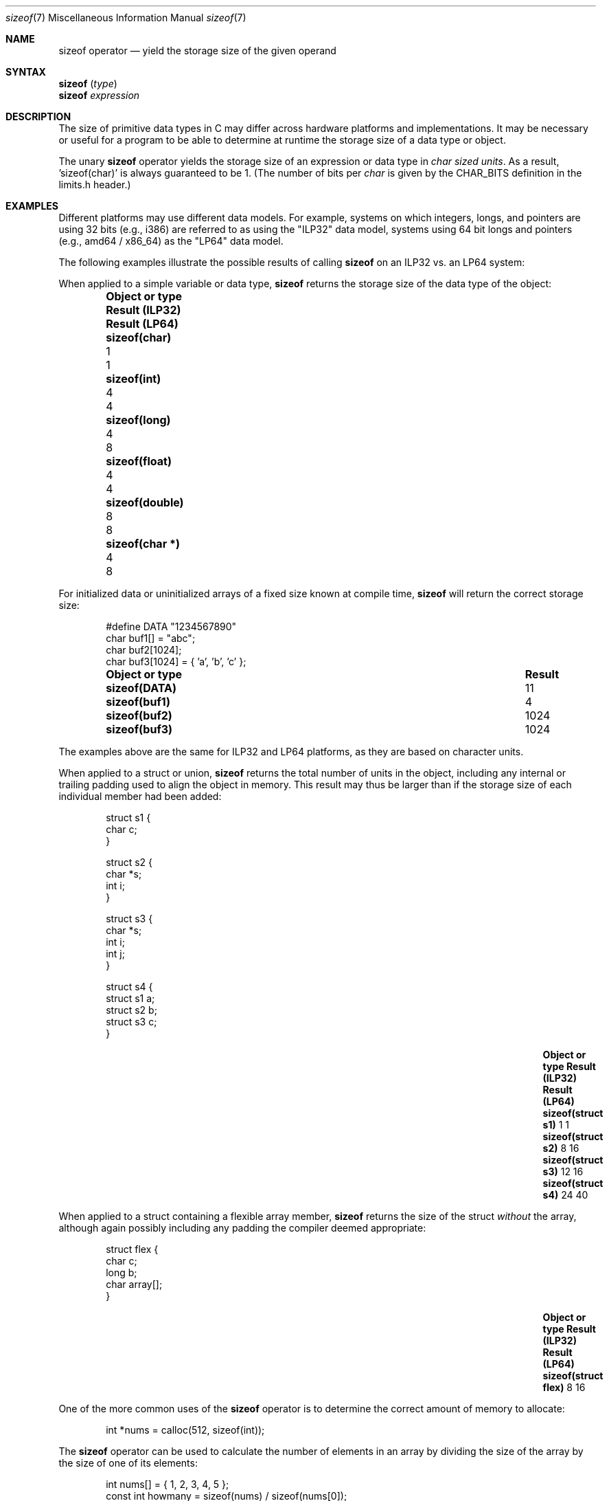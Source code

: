 .\"
.\" Copyright (C) 2022 Jan Schaumann <jschauma@netmeister.org>.
.\" All rights reserved.
.\"
.\" Redistribution and use in source and binary forms, with or without
.\" modification, are permitted provided that the following conditions
.\" are met:
.\" 1. Redistributions of source code must retain the above copyright
.\"    notice, this list of conditions and the following disclaimer.
.\" 2. Redistributions in binary form must reproduce the above copyright
.\"    notice, this list of conditions and the following disclaimer in the
.\"    documentation and/or other materials provided with the distribution.
.\"
.\" THIS SOFTWARE IS PROVIDED BY AUTHOR AND CONTRIBUTORS ``AS IS'' AND
.\" ANY EXPRESS OR IMPLIED WARRANTIES, INCLUDING, BUT NOT LIMITED TO, THE
.\" IMPLIED WARRANTIES OF MERCHANTABILITY AND FITNESS FOR A PARTICULAR PURPOSE
.\" ARE DISCLAIMED.  IN NO EVENT SHALL AUTHOR OR CONTRIBUTORS BE LIABLE
.\" FOR ANY DIRECT, INDIRECT, INCIDENTAL, SPECIAL, EXEMPLARY, OR CONSEQUENTIAL
.\" DAMAGES (INCLUDING, BUT NOT LIMITED TO, PROCUREMENT OF SUBSTITUTE GOODS
.\" OR SERVICES; LOSS OF USE, DATA, OR PROFITS; OR BUSINESS INTERRUPTION)
.\" HOWEVER CAUSED AND ON ANY THEORY OF LIABILITY, WHETHER IN CONTRACT, STRICT
.\" LIABILITY, OR TORT (INCLUDING NEGLIGENCE OR OTHERWISE) ARISING IN ANY WAY
.\" OUT OF THE USE OF THIS SOFTWARE, EVEN IF ADVISED OF THE POSSIBILITY OF
.\" SUCH DAMAGE.
.\"
.Dd December 11, 2022
.Dt sizeof 7
.Os
.Sh NAME
.Nm sizeof
operator
.Nd yield the storage size of the given operand
.Sh SYNTAX
.Nm Vt ( type )
.br
.Nm Vt expression
.Sh DESCRIPTION
The size of primitive data types in C may differ
across hardware platforms and implementations.
It may be necessary or useful for a program to be able
to determine at runtime the storage size of a data
type or object.
.Pp
The unary
.Nm
operator yields the storage size of an expression or
data type in
.Em char sized units .
As a result, 'sizeof(char)' is always guaranteed to be 1.
(The number of bits per
.Vt char
is given by the
.Dv CHAR_BITS
definition in the
.Dv limits.h
header.)
.Sh EXAMPLES
Different platforms may use different data models.
For example, systems on which integers, longs, and
pointers are using 32 bits (e.g., i386) are referred
to as using the "ILP32" data model, systems using
64 bit longs and pointers (e.g., amd64 / x86_64)
as the "LP64" data model.
.Pp
The following examples illustrate the possible results
of calling
.Nm
on an ILP32 vs. an LP64 system:
.Pp
When applied to a simple variable or data type,
.Nm
returns the storage size of the data type of the
object:
.Bl -column -offset indent \
    ".Li sizeof(struct flex)" ".Sy Result (ILP32)" ".Sy Result (LP64)"
.It Sy Object or type \
 Ta Sy Result (ILP32) \
 Ta Sy Result (LP64)
.It Li sizeof(char) \
 Ta 1 \
 Ta 1
.It Li sizeof(int) \
 Ta 4 \
 Ta 4
.It Li sizeof(long) \
 Ta 4 \
 Ta 8
.It Li sizeof(float) \
 Ta 4 \
 Ta 4
.It Li sizeof(double) \
 Ta 8 \
 Ta 8
.It Li sizeof(char *) \
 Ta 4 \
 Ta 8
.El
.Pp
For initialized data or uninitialized arrays of a
fixed size known at compile time,
.Nm
will return the correct storage size:
.Bd -literal -offset indent
#define DATA "1234567890"
char buf1[] = "abc";
char buf2[1024];
char buf3[1024] = { 'a', 'b', 'c' };
.Ed
.Bl -column -offset indent \
    ".Li sizeof(struct flex)" ".Sy Result"
.It Sy Object or type \
 Ta Sy Result
.It Li sizeof(DATA) \
 Ta 11
.It Li sizeof(buf1) \
 Ta 4
.It Li sizeof(buf2) \
 Ta 1024
.It Li sizeof(buf3) \
 Ta 1024
.El
.Pp
The examples above are the same for ILP32 and LP64
platforms, as they are based on character units.
.Pp
When applied to a struct or union,
.Nm
returns the total number of units in the object,
including any internal or trailing padding used to
align the object in memory.
This result may thus be larger than if the storage
size of each individual member had been added:
.Bd -literal -offset indent
struct s1 {
        char c;
}

struct s2 {
        char *s;
        int i;
}

struct s3 {
        char *s;
        int i;
        int j;
}

struct s4 {
        struct s1 a;
        struct s2 b;
        struct s3 c;
}
.Ed
.Bl -column -offset indent \
    ".Li sizeof(struct flex)" ".Sy Result (ILP32)  " ".Sy Result (LP64)"
.It Sy Object or type \
 Ta Sy Result (ILP32) \
 Ta Sy Result (LP64)
.It Li sizeof(struct s1) \
 Ta 1 \
 Ta 1
.It Li sizeof(struct s2) \
 Ta 8 \
 Ta 16
.It Li sizeof(struct s3) \
 Ta 12 \
 Ta 16
.It Li sizeof(struct s4) \
 Ta 24 \
 Ta 40
.El
.Pp
When applied to a struct containing a flexible array
member,
.Nm
returns the size of the struct
.Em without
the array, although again possibly including any
padding the compiler deemed appropriate:
.Bd -literal -offset indent
struct flex {
        char c;
        long b;
        char array[];
}
.Ed
.Bl -column -offset indent \
    ".Li sizeof(struct flex)" ".Sy Result (ILP32)  " ".Sy Result (LP64)"
.It Sy Object or type \
 Ta Sy Result (ILP32) \
 Ta Sy Result (LP64)
.It Li sizeof(struct flex) \
 Ta 8 \
 Ta 16
.El
.Pp
One of the more common uses of the
.Nm
operator is to determine the correct amount of memory
to allocate:
.Bd -literal -offset indent
int *nums = calloc(512, sizeof(int));
.Ed
.Pp
The
.Nm
operator can be used to calculate the number of
elements in an array by dividing the size of the array
by the size of one of its elements:
.Bd -literal -offset indent
int nums[] = { 1, 2, 3, 4, 5 };
const int howmany = sizeof(nums) / sizeof(nums[0]);
.Ed
.Sh RESULT
The result of the
.Nm
operator is an unsigned integer type, defined in the
.Dv stddef.h
header as a
.Vt size_t .
.Sh NOTES
It is a common mistake to apply
.Nm
to a dynamically allocated array:
.Bd -literal -offset indent
char *buf;
if ((buf = malloc(BUFSIZ)) == NULL) {
        perror("malloc");
}
/* Warning: wrong! */
(void)strncat(buf, input, sizeof(buf) - 1);
.Ed
.Pp
In that case, the operator will return the storage
size of the pointer ('sizeof(char *)'), not the
allocated memory!
.Pp
.Nm
determines the
.Ev size
of the result of the expression given, but
.Em does not
evaluate the expression:
.Bd -literal -offset indent
int a = 42;
printf("%ld - %d\\n", sizeof(a = 10), a); /* Result: "4 - 42" */
.Ed
.Pp
Since it is evaluated by the compiler and not the
preprocessor, the
.Nm
operator cannot be used in a preprocessor expression.
.Sh SEE ALSO
.Xr arch 7 ,
.Xr operator 7
.Sh AUTHORS
This manual page was written by
.An Jan Schaumann Aq Mt jschauma@netmeister.org .
